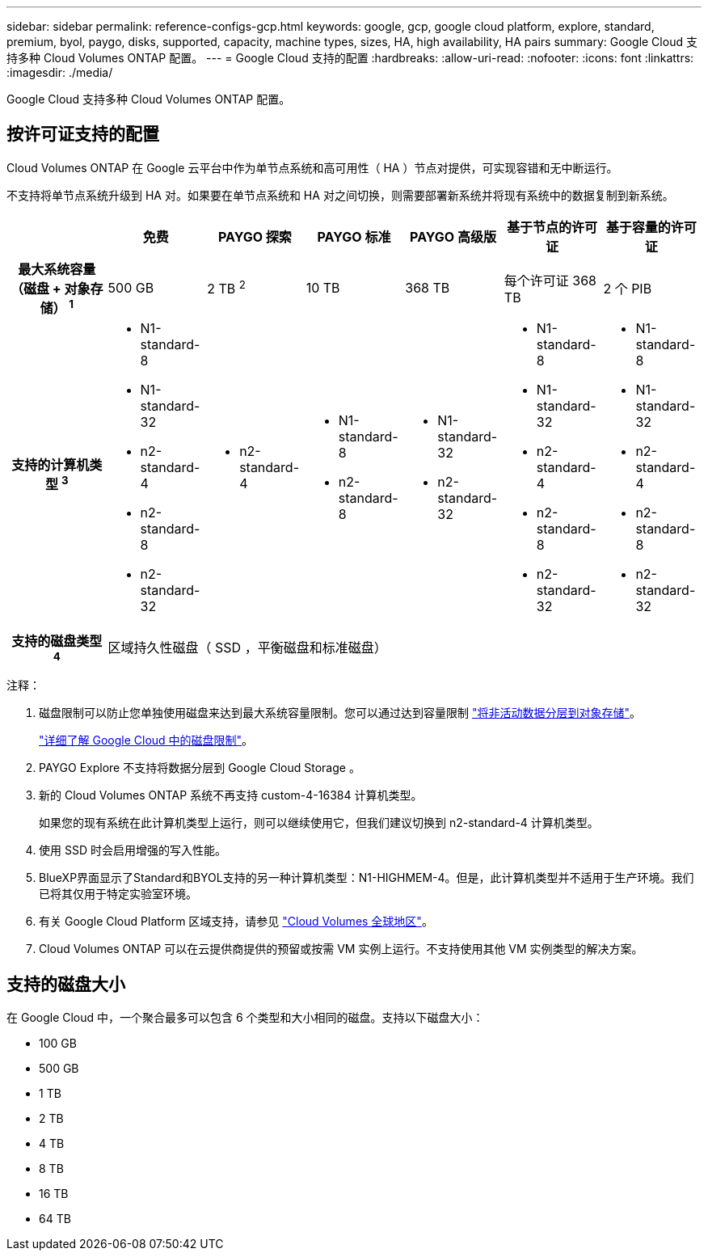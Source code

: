 ---
sidebar: sidebar 
permalink: reference-configs-gcp.html 
keywords: google, gcp, google cloud platform, explore, standard, premium, byol, paygo, disks, supported, capacity, machine types, sizes, HA, high availability, HA pairs 
summary: Google Cloud 支持多种 Cloud Volumes ONTAP 配置。 
---
= Google Cloud 支持的配置
:hardbreaks:
:allow-uri-read: 
:nofooter: 
:icons: font
:linkattrs: 
:imagesdir: ./media/


[role="lead"]
Google Cloud 支持多种 Cloud Volumes ONTAP 配置。



== 按许可证支持的配置

Cloud Volumes ONTAP 在 Google 云平台中作为单节点系统和高可用性（ HA ）节点对提供，可实现容错和无中断运行。

不支持将单节点系统升级到 HA 对。如果要在单节点系统和 HA 对之间切换，则需要部署新系统并将现有系统中的数据复制到新系统。

[cols="h,d,d,d,d,d,d"]
|===
|  | 免费 | PAYGO 探索 | PAYGO 标准 | PAYGO 高级版 | 基于节点的许可证 | 基于容量的许可证 


| 最大系统容量（磁盘 + 对象存储） ^1^ | 500 GB | 2 TB ^2^ | 10 TB | 368 TB | 每个许可证 368 TB | 2 个 PIB 


| 支持的计算机类型 ^3^  a| 
* N1-standard-8
* N1-standard-32
* n2-standard-4
* n2-standard-8
* n2-standard-32

 a| 
* n2-standard-4

 a| 
* N1-standard-8
* n2-standard-8

 a| 
* N1-standard-32
* n2-standard-32

 a| 
* N1-standard-8
* N1-standard-32
* n2-standard-4
* n2-standard-8
* n2-standard-32

 a| 
* N1-standard-8
* N1-standard-32
* n2-standard-4
* n2-standard-8
* n2-standard-32




| 支持的磁盘类型 ^4^ 6+| 区域持久性磁盘（ SSD ，平衡磁盘和标准磁盘） 
|===
注释：

. 磁盘限制可以防止您单独使用磁盘来达到最大系统容量限制。您可以通过达到容量限制 https://docs.netapp.com/us-en/cloud-manager-cloud-volumes-ontap/concept-data-tiering.html["将非活动数据分层到对象存储"^]。
+
link:reference-limits-gcp.html["详细了解 Google Cloud 中的磁盘限制"]。

. PAYGO Explore 不支持将数据分层到 Google Cloud Storage 。
. 新的 Cloud Volumes ONTAP 系统不再支持 custom-4-16384 计算机类型。
+
如果您的现有系统在此计算机类型上运行，则可以继续使用它，但我们建议切换到 n2-standard-4 计算机类型。

. 使用 SSD 时会启用增强的写入性能。
. BlueXP界面显示了Standard和BYOL支持的另一种计算机类型：N1-HIGHMEM-4。但是，此计算机类型并不适用于生产环境。我们已将其仅用于特定实验室环境。
. 有关 Google Cloud Platform 区域支持，请参见 https://cloud.netapp.com/cloud-volumes-global-regions["Cloud Volumes 全球地区"^]。
. Cloud Volumes ONTAP 可以在云提供商提供的预留或按需 VM 实例上运行。不支持使用其他 VM 实例类型的解决方案。




== 支持的磁盘大小

在 Google Cloud 中，一个聚合最多可以包含 6 个类型和大小相同的磁盘。支持以下磁盘大小：

* 100 GB
* 500 GB
* 1 TB
* 2 TB
* 4 TB
* 8 TB
* 16 TB
* 64 TB

